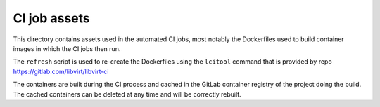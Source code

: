 CI job assets
=============

This directory contains assets used in the automated CI jobs, most
notably the Dockerfiles used to build container images in which the
CI jobs then run.

The ``refresh`` script is used to re-create the Dockerfiles using the
``lcitool`` command that is provided by repo
https://gitlab.com/libvirt/libvirt-ci

The containers are built during the CI process and cached in the GitLab
container registry of the project doing the build. The cached containers
can be deleted at any time and will be correctly rebuilt.
